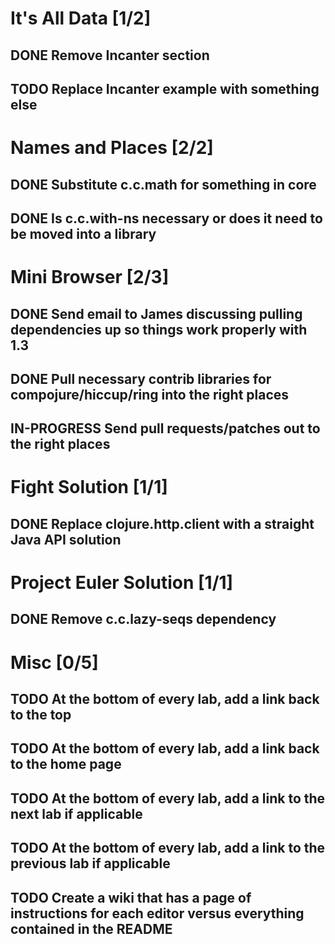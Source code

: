 #+TODO: MAYBE TODO IN-PROGRESS REVIEW DONE
* It's All Data [1/2]
** DONE Remove Incanter section
   CLOSED: [2011-05-03 Tue 15:14]
** TODO Replace Incanter example with something else
* Names and Places [2/2]
** DONE Substitute c.c.math for something in core
   CLOSED: [2011-05-03 Tue 15:44]
** DONE Is c.c.with-ns necessary or does it need to be moved into a library
   CLOSED: [2011-05-04 Wed 10:41]
* Mini Browser [2/3]
** DONE Send email to James discussing pulling dependencies up so things work properly with 1.3
   CLOSED: [2011-05-04 Wed 10:40]
** DONE Pull necessary contrib libraries for compojure/hiccup/ring into the right places
   CLOSED: [2011-05-04 Wed 10:40]
** IN-PROGRESS Send pull requests/patches out to the right places
* Fight Solution [1/1]
** DONE Replace clojure.http.client with a straight Java API solution
   CLOSED: [2011-05-03 Tue 15:13]
* Project Euler Solution [1/1]
** DONE Remove c.c.lazy-seqs dependency
   CLOSED: [2011-05-04 Wed 10:42]
* Misc [0/5]
** TODO At the bottom of every lab, add a link back to the top
** TODO At the bottom of every lab, add a link back to the home page
** TODO At the bottom of every lab, add a link to the next lab if applicable
** TODO At the bottom of every lab, add a link to the previous lab if applicable
** TODO Create a wiki that has a page of instructions for each editor versus everything contained in the README
